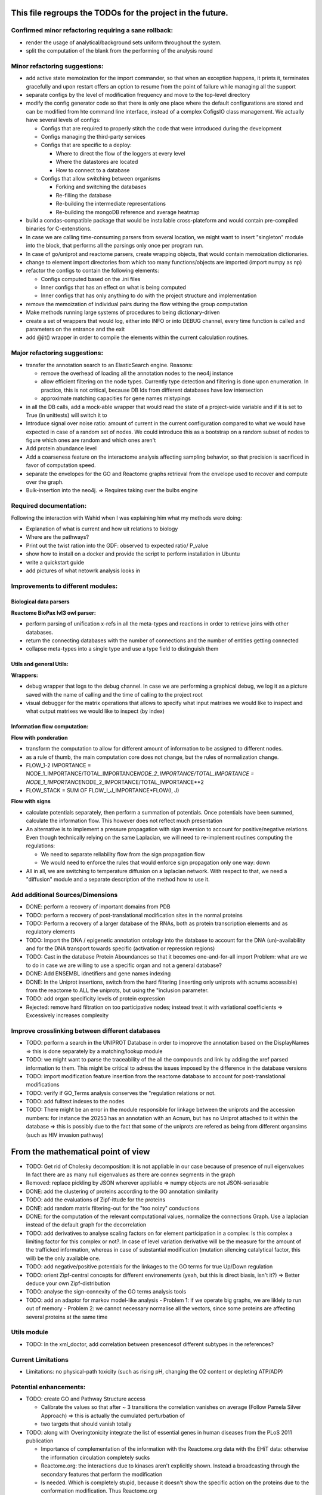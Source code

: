 This file regroups the TODOs for the project in the future.
===========================================================

Confirmed minor refactoring requiring a sane rollback:
------------------------------------------------------

-  render the usage of analytical/background sets uniform throughout the
   system.

-  split the computation of the blank from the performing of the
   analysis round

Minor refactoring suggestions:
------------------------------

-  add active state memoization for the import commander, so that when
   an exception happens, it prints it, terminates gracefully and upon
   restart offers an option to resume from the point of failure while
   managing all the support

-  separate configs by the level of modification frequency and move to
   the top-level directory

-  modify the config generator code so that there is only one place
   where the default configurations are stored and can be modified from
   hte command line interface, instead of a complex CofigsIO class
   management. We actually have several levels of configs:

   -  Configs that are required to properly stitch the code that were
      introduced during the development

   -  Configs managing the third-party services

   -  Configs that are specific to a deploy:

      -  Where to direct the flow of the loggers at every level
      -  Where the datastores are located
      -  How to connect to a database

   -  Configs that allow switching between organisms

      -  Forking and switching the databases
      -  Re-filling the database
      -  Re-building the intermediate representations
      -  Re-building the mongoDB reference and average heatmap

-  build a condas-compatible package that would be installable
   cross-plateform and would contain pre-compiled binaries for
   C-extenstions.

-  In case we are calling time-consuming parsers from several location,
   we might want to insert "singleton" module into the block, that
   performs all the parsings only once per program run.

-  In case of go/uniprot and reactome parsers, create wrapping objects,
   that would contain memoization dictionaries.

-  change to element import directories from which too many
   functions/objects are imported (import numpy as np)

-  refactor the configs to contain the following elements:

   -  Configs computed based on the .ini files
   -  Inner configs that has an effect on what is being computed
   -  Inner configs that has only anything to do with the project
      structure and implementation

-  remove the memoization of individual pairs during the flow withing
   the group computation

-  Make methods running large systems of procedures to being
   dictionary-driven

-  create a set of wrappers that would log, either into INFO or into
   DEBUG channel, every time function is called and parameters on the
   entrance and the exit

-  add @jit() wrapper in order to compile the elements within the current calculation routines.

Major refactoring suggestions:
------------------------------

-  transfer the annotation search to an ElasticSearch engine. Reasons:

   -  remove the overhead of loading all the annotation nodes to the
      neo4j instance

   -  allow efficient filtering on the node types. Currently type
      detection and filtering is done upon enumeration. In practice,
      this is not critical, because DB Ids from different databases have
      low intersection

   -  approximate matching capacities for gene names mistypings

-  in all the DB calls, add a mock-able wrapper that would read the
   state of a project-wide variable and if it is set to True (in
   unittests) will switch it to

-  Introduce signal over noise ratio: amount of current in the current
   configuration compared to what we would have expected in case of a
   random set of nodes. We could introduce this as a bootstrap on a
   random subset of nodes to figure which ones are random and which ones
   aren't

-  Add protein abundance level

-  Add a coarseness feature on the interactome analysis affecting
   sampling behavior, so that precision is sacrificed in favor of
   computation speed.

-  separate the envelopes for the GO and Reactome graphs retrieval from
   the envelope used to recover and compute over the graph.

-  Bulk-insertion into the neo4j. => Requires taking over the bulbs engine

Required documentation:
-----------------------

Following the interaction with Wahid when I was explaining him what my
methods were doing:

-  Explanation of what is current and how uit relations to biology

-  Where are the pathways?

-  Print out the twist ration into the GDF: observed to expected ratio/
   P\_value

- show how to install on a docker and provide the script to perform installation in Ubuntu

- write a quickstart guide

- add pictures of what netowrk analysis looks in

Improvements to different modules:
----------------------------------

Biological data parsers
~~~~~~~~~~~~~~~~~~~~~~~

**Reactome BioPax lvl3 owl parser:**

-  perform parsing of unification x-refs in all the meta-types and
   reactions in order to retrieve joins with other databases.

-  return the connecting databases with the number of connections and
   the number of entities getting connected

-  collapse meta-types into a single type and use a type field to
   distinguish them

Utils and general Utils:
~~~~~~~~~~~~~~~~~~~~~~~~

**Wrappers:**

-  debug wrapper that logs to the debug channel. In case we are
   performing a graphical debug, we log it as a picture saved with the
   name of calling and the time of calling to the project root

-  visual debugger for the matrix operations that allows to specify what
   input matrixes we would like to inspect and what output matrixes we
   would like to inspect (by index)

Information flow computation:
~~~~~~~~~~~~~~~~~~~~~~~~~~~~~

**Flow with ponderation**

-  transform the computation to allow for different amount of
   information to be assigned to different nodes.

-  as a rule of thumb, the main computation core does not change, but
   the rules of normalization change.

-  FLOW\_1-2 IMPORTANCE =
   NODE\_1\_IMPORTANCE/TOTAL\_IMPORTANCE\ *NODE\_2\_IMPORTANCE/TOTAL\_IMPORTANCE
   = NODE\_1\_IMPORTANCE*\ NODE\_2\_IMPORTANCE/TOTAL\_IMPORTANCE\*\*2
-  FLOW\_STACK = SUM OF FLOW\_I\_J\_IMPORTANCE\*FLOW(I, J)

**Flow with signs**

-  calculate potentials separately, then perform a summation of
   potentials. Once potentials have been summed, calculate the
   information flow. This however does not reflect much presentation

-  An alternative is to implement a pressure propagation with sign
   inversion to account for positive/negative relations. Even though
   technically relying on the same Laplacian, we will need to
   re-implement routines computing the regulations:

   -  We need to separate reliability flow from the sign propagation
      flow
   -  We would need to enforce the rules that would enforce sign
      propagation only one way: down

-  All in all, we are switching to temperature diffusion on a laplacian
   network. With respect to that, we need a "diffusion" module and a
   separate description of the method how to use it.

Add additional Sources/Dimensions
---------------------------------

-  DONE: perform a recovery of important domains from PDB

-  TODO: perform a recovery of post-translational modification sites in
   the normal proteins

-  TODO: Perform a recovery of a larger database of the RNAs, both as
   protein transcription elements and as regulatory elements

-  TODO: Import the DNA / epigenetic annotation ontology into the
   database to account for the DNA (un)-availability and for the DNA
   transport towards specific (activation or repression regions)

-  TODO: Cast in the database Protein Aboundances so that it becomes
   one-and-for-all import Problem: what are we to do in case we are
   willing to use a specific organ and not a general database?

-  DONE: Add ENSEMBL idnetifiers and gene names indexing

-  DONE: In the Uniprot insertions, switch from the hard filtering
   (inserting only uniprots with acnums accessible) from the reactome to
   ALL the uniprots, but using the "inclusion parameter.

-  TODO: add organ specificity levels of protein expression

-  Rejected: remove hard filtration on too participative nodes; instead
   treat it with variational coefficients => Excessively increases
   complexity

Improve crosslinking between different databases
------------------------------------------------

-  TODO: perform a search in the UNIPROT Database in order to imoprove
   the annotation based on the DisplayNames => this is done separately
   by a matching/lookup module

-  TODO: we might want to parse the traceability of the all the
   compounds and link by adding the xref parsed information to them.
   This might be critical to adress the issues imposed by the difference
   in the database versions

-  TODO: import modification feature insertion from the reactome
   database to account for post-translational modifications

-  TODO: verify if GO\_Terms analysis conserves the "regulation
   relations or not.

-  TODO: add fulltext indexes to the nodes

-  TODO: There might be an error in the module responsible for linkage
   between the uniprots and the accession numbers: for instance the
   20253 has an annotation with an Acnum, but has no Uniprot attached to
   it within the database => this is possibly due to the fact that some
   of the uniprots are refered as being from different organsims (such
   as HIV invasion pathway)

From the mathematical point of view
===================================

-  TODO: Get rid of Cholesky decomposition: it is not appliable in our
   case because of presence of null eigenvalues In fact there are as
   many null eigenvalues as there are connex segments in the graph

-  Removed: replace pickling by JSON wherever appliable => numpy objects
   are not JSON-seriasable

-  DONE: add the clustering of proteins according to the GO annotation
   similarity

-  TODO: add the evaluations of Zipf-ittude for the proteins

-  DONE: add random matrix filtering-out for the "too noizy" conductions

-  DONE: for the computation of the relevant computational values,
   normalize the connections Graph. Use a laplacian instead of the
   default graph for the decorrelation

-  TODO: add derivatives to analyse scaling factors on for element
   participation in a complex: Is this complex a limiting factor for
   this complex or not?. In case of level variation derivative will be
   the measure for the amount of the trafficked information, whereas in
   case of substantial modification (mutation silencing catalytical
   factor, this will) be the only available one.

-  TODO: add negative/positive potentials for the linkages to the GO
   terms for true Up/Down regulation

-  TODO: orient Zipf-central concepts for different environements (yeah,
   but this is direct biasis, isn't it?) => Better deduce your own
   Zipf-distribution

-  TODO: analyse the sign-connexity of the GO terms analysis tools

-  TODO: add an adaptor for markov model-like analysis - Problem 1: if
   we operate big graphs, we are liklely to run out of memory - Problem
   2: we cannot necessary normalise all the vectors, since some proteins
   are affecting several proteins at the same time

Utils module
------------

-  TODO: In the xml\_doctor, add correlation between presencesof
   different subtypes in the references?

Current Limitations
-------------------

-  Limitations: no physical-path toxicity (such as rising pH, changing
   the O2 content or depleting ATP/ADP)

Potential enhancements:
-----------------------

-  TODO: create GO and Pathway Structure access

   -  Calibrate the values so that after ~ 3 transitions the correlation
      vanishes on average (Follow Pamela Silver Approach) => this is
      actually the cumulated perturbation of
   -  two targets that should vanish totally

-  TODO: along with Overingtonicity integrate the list of essential
   genes in human diseases from the PLoS 2011 publication

   -  Importance of complementation of the information with the
      Reactome.org data with the EHiT data: otherwise the information
      circulation completely sucks
   -  Reactome.org: the interactions due to kinases aren't explicitly
      shown. Instead a broadcasting through the secondary features that
      perform the modification
   -  Is needed. Which is completely stupid, because it doesn't show the
      specific action on the proteins due to the conformation
      modification. Thus Reactome.org
   -  is more of a ressource for human experts then for truly
      machine-learning tasks.

To be treated:
--------------

::

    # If a specific set of GO_Terms is put down, we can say that the function they describe is down.
    # Recall v.s. precision for a GO array for a perturbed protein set?
    # Non-randomness of a recall?
    # Pathway structure?

    # Method extendable to inhibition / activation binaries, by introducing positive / negative values for the matrix

    # Fill in the matrix with the values
    # Take an impact vector
    # Continue multiplications as long as needed for convergence

    # export the matrix as a flat file
    #    => Most significantly touched elements, especially in the UNIPORT
    #    => Get the vector of affected proteins, then multiply it over the transfer
    #        Matrix until an equilibrium is reached.

    # Pay attention to the criticality spread => vector shoud increase exponentially for the important prots, effectively shutting down the whole system
    # But not in the case of "unimportant proteins"

    # => Assymetric influence matrices (causality followship)
    # Markov clustering linalgebra on sparce matrices to accelerate all this shit?

    # We could actually envision it as a chain reaction in a nuclear reactor, leading either to a reaction spiraling out of control (total functional shutdown, at least for a
    # given function.

    # Idea behind the eigenvectors: if we generate random sets of genes perturbating the network, some combination would lead to a way more powerful effect when propagated
    # in a markovian, turn-based network (runaway), whereas other sets will lead to a lighter runaway. A way to estimate runaway specifics of protein-protein interaction network
    # The strongest runaway would be generated by the highest absolute-value link

    # Group node definintion have to be corrected so they are not all related together but instead are linked towards the central "group" node!!!!


    # Shut down HiNT analysis => Slightly improves the result

    # Synchronious eigenvectors approach: protect agains entering into a forbidden list the target node
    # start iterating matrix multiplications starting from the node1 to go to the node2
    # enter each node visited in the forbidden set, except for node2
    # terminate iterating when there are no more new reaches for node2 after all the interations

    # Percentage of information reaching a given node compared to all the information reaching the node: eigenvalue approach too.
    # Error we do: compute three times

    # Ok, what is going on is that we have collections of ~ 300 elements completely screwing our system

    # The problem that a information broadcasting between the elements of the same group is not a good thing, but a direct broadcasting into a reaction is actually
    # what we need in our matrix.


    # In order to be precise, we should not only take in account the power of bindinb between a molecule and protein and criticality of the protein, but also the abundance of the
    # protein in the reactome

    # => Done with the aboundance retrieval

    # DONE: use sparse matrixes routines to calculate the number of connex elements in the graph
    #   Problem: there are 58 disconnected sets.
    #   Solution: retrieve the Node Ids of the main connex Set and write them into the neo4j graph, then retrieve only them

    # DONE: markup of the major connex graph within neo4j database
    #    Waiting for the execution


    # DONE: calculate the distance graph
        # seems to work pretty well with Djikistra.
        # Can we perform a retrieval of specific nodes within distance X of the main component?

    # DONE: buid jump tables to compute the number of reactional transitions
    #    Implemented by using djikstra algo from scipy.sparse.csgraph
    #

    # DONE: retrieve Pamela silver's degradation of the data with the time
    #    Waiting for the execution
    #

    # DONE: pull in the annotations regarding the proteins aboundances
    #
    #

    # DONE: pull in the 300 essential targets from the EBI dude (John Overington)
    #     Results aren't so conclusive. It seems that the protein concentration defenitely plays some role in the determining if a protein is a
    #     Target of an existing drug or not, butthe informativity seems not. Probably this is due to the fact that the targeted proteins are often
    #     cellular receptors.

    # DONE: perform a localization factor pull-out for the Uniprots based on their proteins of attachement
    #        Waiting for the execution

    # DONE: broadcast to uniprots for the localization of the pointed proteins

    # # DONE: reverse GO_Access: provided the Uniprots find the proteins carrying over the most information
    # DONE: mount a PyMongo data store in order to be able to save and retrieve the programming objects easily
    #         How is it done: - picket to string
    #        Store an object in a collection defined by it's Id and computation number
    #        If requested, retrieve by ID or else
    #         Index on the GO ID and belonging UNIPROTs (If same set of uniprots, it is the same) => store as sets
    #         Pickles of sets with the same elements are always the same

    # DONE: remake the sampling so it is efficiently 170**2/2 one to one randomly chosen pairs that are calculated, and not the whole 170 ensemble, so that the
    # Informativities actually follow a gaussian distribution

    # DONE: filter out GOs with not enough UP

    # DONE: export of the analytical system in a Gephy-compatible GDF
    #       => Yes, export as GDF, including attached proteins, with names and GOs with informativities and random pick orobas

General programming:
--------------------

Unit-testing
~~~~~~~~~~~~

-  Create a whack xml, then run all the database loads/unloads one after
   another to check if everything is present and is working as expected.
-  Create smaller unit-tests to check if matrix manipulations work
   correctly

Traceback of programming decisions:
-----------------------------------

GO Analysis and visualization
~~~~~~~~~~~~~~~~~~~~~~~~~~~~~

GO Terms analysis techniques
^^^^^^^^^^^^^^^^^^^^^^^^^^^^

-  Perform the statistics on the flow amount and the relation betweeen
   the flow, informativity and confusion potential
-  Perform the statistics on the flow amount and tension for the
   partitions of initial set of proteins to analyse
-  Recover the analysis of the idependent linear groups of the GO terms.
-  Mutual information about the flow and different characteristics, such
   as informativity and confusion potential (which are in fact
   bijective)

Size and memoization pattern of the GO current system:
~~~~~~~~~~~~~~~~~~~~~~~~~~~~~~~~~~~~~~~~~~~~~~~~~~~~~~

The current decision is that for the samples of the size of ~ 100
Uniprots, we are better off unpickling from 4 and more by factor 2 and
by factor 10 from 9. Previous experimets have shown that memoization
with pickling incurred no noticeable delay on samples of up to 50 UPs,
but that the storage limit on mongo DB was rapidly exceeded, leading us
to create an allocated dump file.
